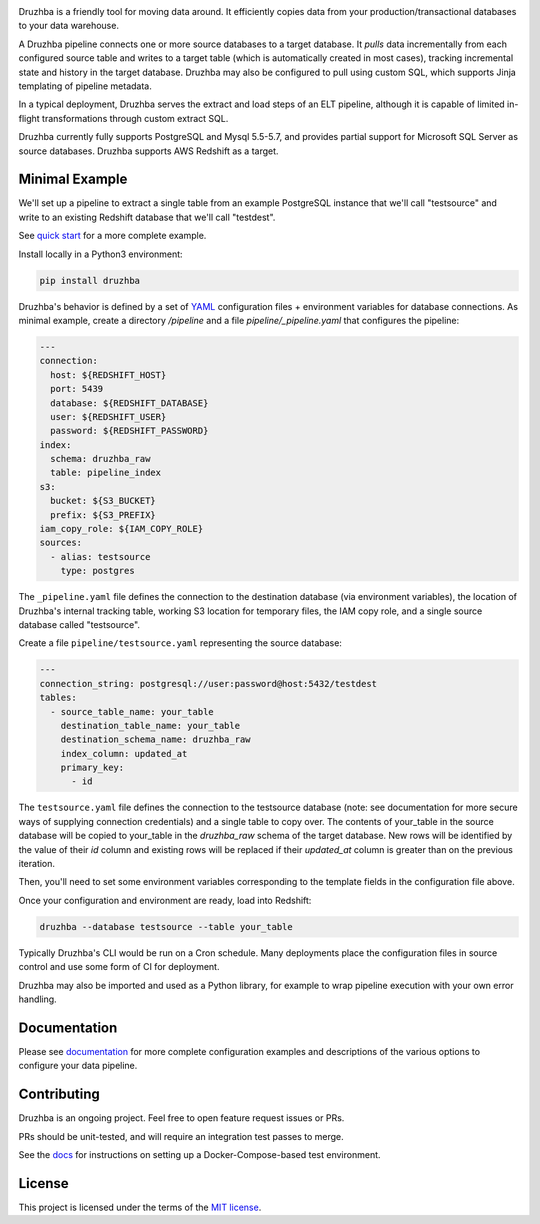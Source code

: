 .. image:: docs/resources/SG_Druzhba_Logo-Large.jpg
  :width: 600
  :alt: Druzhba
  :align: center

Druzhba is a friendly tool for moving data around. It efficiently copies data
from your production/transactional databases to your data warehouse.

A Druzhba pipeline connects one or more source databases to a target database.
It *pulls* data incrementally from each configured source table and writes to a
target table (which is automatically created in most cases), tracking
incremental state and history in the target database. Druzhba may also be
configured to pull using custom SQL, which supports Jinja templating of pipeline
metadata.

In a typical deployment, Druzhba serves the extract and load steps of an ELT
pipeline, although it is capable of limited in-flight transformations through
custom extract SQL.

Druzhba currently fully supports PostgreSQL and Mysql 5.5-5.7, and provides
partial support for Microsoft SQL Server as source databases. Druzhba supports
AWS Redshift as a target.

.. end-of-lede

Minimal Example
---------------

We'll set up a pipeline to extract a single table from an example PostgreSQL
instance that we'll call "testsource" and write to an existing Redshift database
that we'll call "testdest".

.. TODO: change the link below to point to hosted docs once they're hosted

See `quick start <docs/quickstart.rst>`_ for a more complete example.

Install locally in a Python3 environment:

.. code-block:: bash

  pip install druzhba

Druzhba's behavior is defined by a set of YAML_ configuration files +
environment variables for database connections. As minimal example, create a
directory `/pipeline` and a file `pipeline/_pipeline.yaml` that configures the
pipeline:

.. _YAML: https://yaml.org/

.. code-block:: yaml

  ---
  connection:
    host: ${REDSHIFT_HOST}
    port: 5439
    database: ${REDSHIFT_DATABASE}
    user: ${REDSHIFT_USER}
    password: ${REDSHIFT_PASSWORD}
  index:
    schema: druzhba_raw
    table: pipeline_index
  s3:
    bucket: ${S3_BUCKET}
    prefix: ${S3_PREFIX}
  iam_copy_role: ${IAM_COPY_ROLE}
  sources:
    - alias: testsource
      type: postgres

The ``_pipeline.yaml`` file defines the connection to the destination database
(via environment variables), the location of Druzhba's internal tracking table,
working S3 location for temporary files, the IAM copy role, and a single source
database called "testsource".

Create a file ``pipeline/testsource.yaml`` representing the source database:

.. code-block:: yaml

  ---
  connection_string: postgresql://user:password@host:5432/testdest
  tables:
    - source_table_name: your_table
      destination_table_name: your_table
      destination_schema_name: druzhba_raw
      index_column: updated_at
      primary_key:
        - id

The ``testsource.yaml`` file defines the connection to the testsource database
(note: see documentation for more secure ways of supplying connection
credentials) and a single table to copy over. The contents of your_table in the
source database will be copied to your_table in the `druzhba_raw` schema of the
target database. New rows will be identified by the value of their `id` column
and existing rows will be replaced if their `updated_at` column is greater than
on the previous iteration. 

Then, you'll need to set some environment variables corresponding to the
template fields in the configuration file above.

Once your configuration and environment are ready, load into Redshift:

.. code-block:: bash

  druzhba --database testsource --table your_table

Typically Druzhba's CLI would be run on a Cron schedule. Many deployments place
the configuration files in source control and use some form of CI for
deployment.

Druzhba may also be imported and used as a Python library, for example
to wrap pipeline execution with your own error handling.

Documentation
-------------

Please see documentation_ for more complete configuration examples and
descriptions of the various options to configure your data pipeline.

.. _documentation: https://github.com/seatgeek/druzhba/blob/master/docs/configuration.rst

Contributing
------------

Druzhba is an ongoing project. Feel free to open feature request issues or PRs.

PRs should be unit-tested, and will require an integration test passes to merge.

.. TODO: fix the link below once we have hosting correct 

See the docs_ for instructions on setting up a
Docker-Compose-based test environment.

.. _docs: https://github.com/seatgeek/druzhba/blob/sphinx-reorg/docs/contributing.rst

License
-------

This project is licensed under the terms of the 
`MIT license <https://github.com/seatgeek/druzhba/blob/master/LICENSE>`_.

